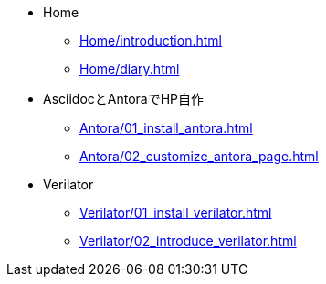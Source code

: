 * Home
** xref:Home/introduction.adoc[]
** xref:Home/diary.adoc[]
* AsciidocとAntoraでHP自作
** xref:Antora/01_install_antora.adoc[]
** xref:Antora/02_customize_antora_page.adoc[]
// ** xref:Antora/04_add_search_box.adoc[]
// ** xref:Antora/github_actions_note.adoc[]
* Verilator
** xref:Verilator/01_install_verilator.adoc[]
** xref:Verilator/02_introduce_verilator.adoc[]